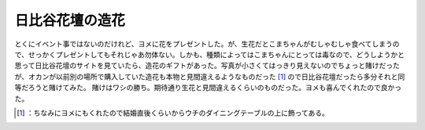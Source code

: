 ﻿日比谷花壇の造花
################


とくにイベント事ではないのだけれど、ヨメに花をプレゼントした。が、生花だとこまちゃんがむしゃむしゃ食べてしまうので、せっかくプレゼントしてもそれじゃあ勿体ない。しかも、種類によってはこまちゃんにとっては毒なので、どうしようかと思って日比谷花壇のサイトを見ていたら、造花のギフトがあった。写真が小さくてはっきり見えないのでちょっと賭けだったが、オカンが以前別の場所で購入していた造花も本物と見間違えるようなものだった [#]_ ので日比谷花壇だったら多分それと同等だろうと賭けてみた。
賭けはワシの勝ち。期待通り生花と見間違えるくらいのものだった。ヨメも喜んでくれたので良かった。



.. [#] ：ちなみにヨメにもくれたので結婚直後くらいからウチのダイニングテーブルの上に飾ってある。



.. author:: mkouhei
.. categories:: life, 
.. tags::
.. comments::


